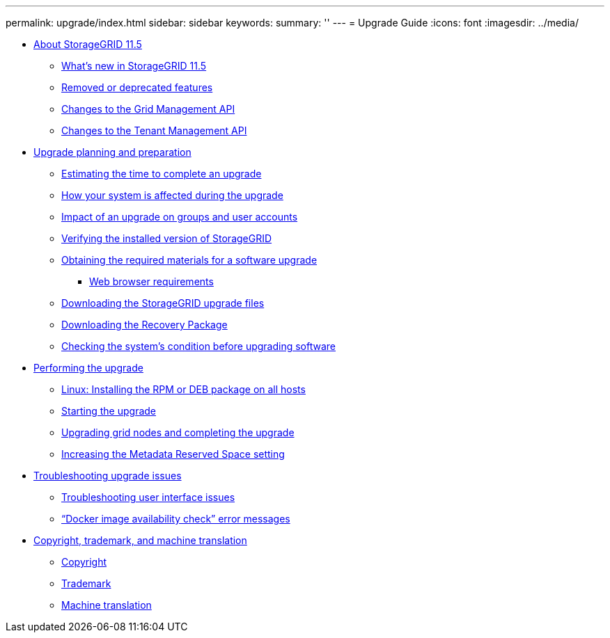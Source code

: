 ---
permalink: upgrade/index.html
sidebar: sidebar
keywords: 
summary: ''
---
= Upgrade Guide
:icons: font
:imagesdir: ../media/

* xref:about_this_release.adoc[About StorageGRID 11.5]
 ** xref:whats_new.adoc[What's new in StorageGRID 11.5]
 ** xref:removed_or_deprecated_features.adoc[Removed or deprecated features]
 ** xref:changes_to_grid_management_api.adoc[Changes to the Grid Management API]
 ** xref:changes_to_tenant_management_api.adoc[Changes to the Tenant Management API]
* xref:upgrade_planning_and_preparation.adoc[Upgrade planning and preparation]
 ** xref:estimating_time_to_complete_upgrade.adoc[Estimating the time to complete an upgrade]
 ** xref:how_your_system_is_affected_during_upgrade.adoc[How your system is affected during the upgrade]
 ** xref:impact_of_upgrade_on_groups_and_user_accounts.adoc[Impact of an upgrade on groups and user accounts]
 ** xref:verifying_installed_version_of_storagegrid.adoc[Verifying the installed version of StorageGRID]
 ** xref:obtaining_required_materials_for_software_upgrade.adoc[Obtaining the required materials for a software upgrade]
  *** xref:web_browser_requirements.adoc[Web browser requirements]
 ** xref:downloading_storagegrid_upgrade_files.adoc[Downloading the StorageGRID upgrade files]
 ** xref:downloading_recovery_package.adoc[Downloading the Recovery Package]
 ** xref:checking_systems_condition_before_upgrading_software.adoc[Checking the system's condition before upgrading software]
* xref:performing_upgrade.adoc[Performing the upgrade]
 ** xref:linux_installing_rpm_or_deb_package_on_all_hosts.adoc[Linux: Installing the RPM or DEB package on all hosts]
 ** xref:starting_upgrade.adoc[Starting the upgrade]
 ** xref:upgrading_grid_nodes_and_completing_upgrade.adoc[Upgrading grid nodes and completing the upgrade]
 ** xref:increasing_metadata_reserved_space_setting.adoc[Increasing the Metadata Reserved Space setting]
* xref:troubleshooting_upgrade_issues.adoc[Troubleshooting upgrade issues]
 ** xref:troubleshooting_user_interface_issues.adoc[Troubleshooting user interface issues]
 ** xref:docker_image_availability_check_error_messages.adoc["`Docker image availability check`" error messages]
* xref:copyright_and_trademark.adoc[Copyright, trademark, and machine translation]
 ** xref:copyright.adoc[Copyright]
 ** xref:trademark.adoc[Trademark]
 ** xref:machine_translation_disclaimer.adoc[Machine translation]
